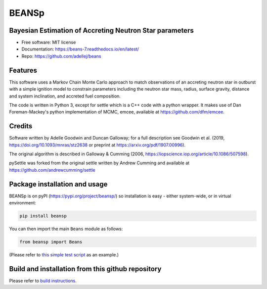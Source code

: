 ======
BEANSp
======


.. .. image:: https://img.shields.io/pypi/v/beans.svg
..         :target: https://pypi.python.org/pypi/beans

.. .. image:: https://img.shields.io/travis/adellej/beans.svg
..         :target: https://travis-ci.org/adellej/beans

.. .. image:: https://readthedocs.org/projects/beans/badge/?version=latest
..         :target: https://beans.readthedocs.io/en/latest/?badge=latest
..         :alt: Documentation Status



Bayesian Estimation of Accreting Neutron Star parameters
-----------------------------------------------------------------

* Free software: MIT license
* Documentation: https://beans-7.readthedocs.io/en/latest/
* Repo: https://github.com/adellej/beans


Features
--------

This software uses a Markov Chain Monte Carlo approach to match observations of an accreting neutron star in outburst with a simple ignition model to constrain parameters including the neutron star mass, radius, surface gravity, distance and system inclination, and accreted fuel composition. 

The code is written in Python 3, except for settle which is a C++ code with a python wrapper. It makes use of Dan Foreman-Mackey's python implementation of MCMC, emcee, available at https://github.com/dfm/emcee.

Credits
-------

Software written by Adelle Goodwin and Duncan Galloway; for a full description see Goodwin et al. (2019, https://doi.org/10.1093/mnras/stz2638 or preprint at https://arxiv.org/pdf/1907.00996).

The original algorithm is described in Galloway & Cumming (2006, 
https://iopscience.iop.org/article/10.1086/507598).

pySettle was forked from the original settle written by Andrew Cumming and
available at https://github.com/andrewcumming/settle

Package installation and usage
------------------------------
BEANSp is on pyPI (https://pypi.org/project/beansp/) so installation is
easy - either system-wide, or in virtual environment:

.. code-block::
   
    pip install beansp
  
You can then import the main ``Beans`` module as follows:
   
.. code-block::
   
    from beansp import Beans 

(Please refer to `this simple test script <https://github.com/adellej/beans/blob/master/tests/test_sft_beans.py>`_ as an example.)

Build and installation from this github repository
--------------------------------------------------

Please refer to `build instructions <https://github.com/adellej/beans/blob/master/BUILD.rst>`_.



